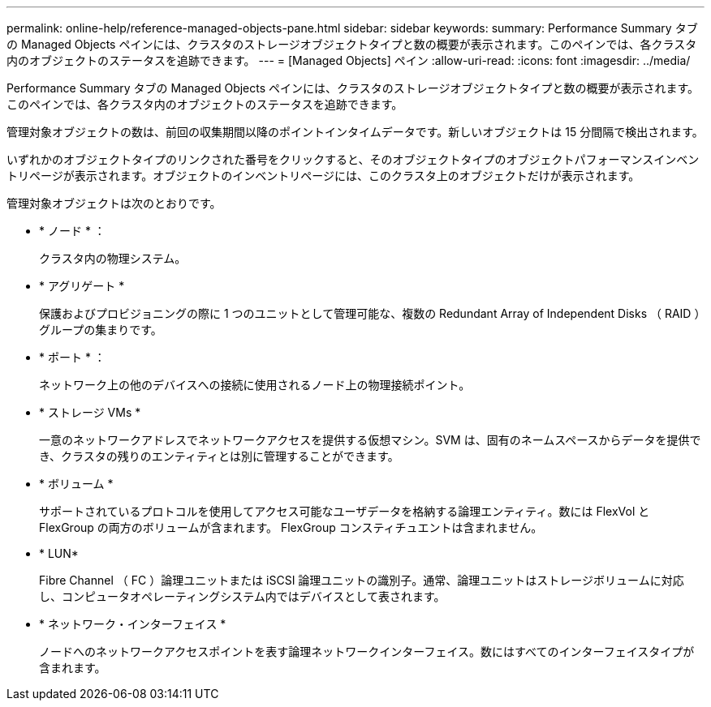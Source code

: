 ---
permalink: online-help/reference-managed-objects-pane.html 
sidebar: sidebar 
keywords:  
summary: Performance Summary タブの Managed Objects ペインには、クラスタのストレージオブジェクトタイプと数の概要が表示されます。このペインでは、各クラスタ内のオブジェクトのステータスを追跡できます。 
---
= [Managed Objects] ペイン
:allow-uri-read: 
:icons: font
:imagesdir: ../media/


[role="lead"]
Performance Summary タブの Managed Objects ペインには、クラスタのストレージオブジェクトタイプと数の概要が表示されます。このペインでは、各クラスタ内のオブジェクトのステータスを追跡できます。

管理対象オブジェクトの数は、前回の収集期間以降のポイントインタイムデータです。新しいオブジェクトは 15 分間隔で検出されます。

いずれかのオブジェクトタイプのリンクされた番号をクリックすると、そのオブジェクトタイプのオブジェクトパフォーマンスインベントリページが表示されます。オブジェクトのインベントリページには、このクラスタ上のオブジェクトだけが表示されます。

管理対象オブジェクトは次のとおりです。

* * ノード * ：
+
クラスタ内の物理システム。

* * アグリゲート *
+
保護およびプロビジョニングの際に 1 つのユニットとして管理可能な、複数の Redundant Array of Independent Disks （ RAID ）グループの集まりです。

* * ポート * ：
+
ネットワーク上の他のデバイスへの接続に使用されるノード上の物理接続ポイント。

* * ストレージ VMs *
+
一意のネットワークアドレスでネットワークアクセスを提供する仮想マシン。SVM は、固有のネームスペースからデータを提供でき、クラスタの残りのエンティティとは別に管理することができます。

* * ボリューム *
+
サポートされているプロトコルを使用してアクセス可能なユーザデータを格納する論理エンティティ。数には FlexVol と FlexGroup の両方のボリュームが含まれます。 FlexGroup コンスティチュエントは含まれません。

* * LUN*
+
Fibre Channel （ FC ）論理ユニットまたは iSCSI 論理ユニットの識別子。通常、論理ユニットはストレージボリュームに対応し、コンピュータオペレーティングシステム内ではデバイスとして表されます。

* * ネットワーク・インターフェイス *
+
ノードへのネットワークアクセスポイントを表す論理ネットワークインターフェイス。数にはすべてのインターフェイスタイプが含まれます。


